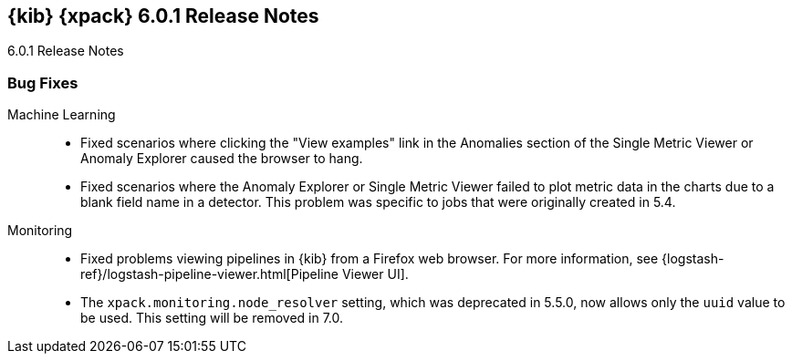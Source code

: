 [role="xpack"]
[[xkb-6.0.1]]
== {kib} {xpack} 6.0.1 Release Notes
++++
<titleabbrev>6.0.1 Release Notes</titleabbrev>
++++

[float]
[[xkb-bugs-6.0.1]]
=== Bug Fixes


Machine Learning::
* Fixed scenarios where clicking the "View examples" link in the Anomalies
section of the Single Metric Viewer or Anomaly Explorer caused the browser to hang.
// https://github.com/elastic/x-pack-kibana/pull/3308[#3308] (issues: https://github.com/elastic/x-pack-kibana/issues/2947[#2947], https://github.com/elastic/x-pack-kibana/issues/2976[#2976])
* Fixed scenarios where the Anomaly Explorer or Single Metric Viewer failed to
plot metric data in the charts due to a blank field name in a detector. This
problem was specific to jobs that were originally created in 5.4.
// https://github.com/elastic/x-pack-kibana/pull/3443[#3443] (issue: https://github.com/elastic/x-pack-kibana/issues/3419[#3419])

Monitoring::
* Fixed problems viewing pipelines in {kib} from a Firefox web browser.
For more information, see
{logstash-ref}/logstash-pipeline-viewer.html[Pipeline Viewer UI].
// https://github.com/elastic/x-pack-kibana/pull/3051[#3051] (issue: https://github.com/elastic/x-pack-kibana/issues/2808[#2808])
* The `xpack.monitoring.node_resolver` setting, which was deprecated in 5.5.0,
now allows only the `uuid` value to be used. This setting will be removed in 7.0. 
//For more information about this setting, see
//{kibana-ref}/monitoring-settings-kb.html[Monitor Settings in {kib}]
//TBD: Was this setting intentionally removed from 6.0 documentation?
// https://github.com/elastic/x-pack-kibana/pull/3085[#3085]

